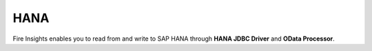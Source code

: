 HANA
==========

Fire Insights enables you to read from and write to SAP HANA through **HANA JDBC Driver** and **OData Processor**.


.. panels::
    :container: container-lg pb-3
    :column: text-center col-lg-6 col-md-6 col-sm-6 col-xs-12 p-2

    :doc:`/user-guide/connectors/sap/hana/hana-jdbc`

    Setting up HANA through JDBC Driver 

    ---

    :doc:`/user-guide/connectors/sap/hana/sap-odata`

    Setting up HANA through OData Processor



  .. toctree::
     :hidden:

     hana-jdbc.rst
     sap-odata.rst

